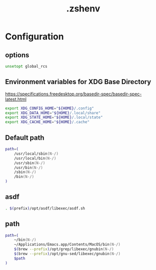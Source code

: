 #+TITLE: .zshenv
#+STARTUP: show5levels
#+PROPERTY: header-args :tangle .zshenv

* Configuration

** options

#+begin_src zsh
unsetopt global_rcs
#+end_src

** Environment variables for XDG Base Directory

https://specifications.freedesktop.org/basedir-spec/basedir-spec-latest.html

#+begin_src zsh
export XDG_CONFIG_HOME="${HOME}/.config"
export XDG_DATA_HOME="${HOME}/.local/share"
export XDG_STATE_HOME="${HOME}/.local/state"
export XDG_CACHE_HOME="${HOME}/.cache"
#+end_src

** Default path

#+begin_src zsh
path=(
    /usr/local/sbin(N-/)
    /usr/local/bin(N-/)
    /usr/sbin(N-/)
    /usr/bin(N-/)
    /sbin(N-/)
    /bin(N-/)
)
#+end_src

** asdf

#+begin_src zsh
. $(prefix)/opt/asdf/libexec/asdf.sh
#+end_src

** path

#+begin_src zsh
path=(
    ~/bin(N-/)
    ~/Applications/Emacs.app/Contents/MacOS/bin(N-/)
    $(brew --prefix)/opt/grep/libexec/gnubin(N-/)
    $(brew --prefix)/opt/gnu-sed/libexec/gnubin(N-/)
    $path
)
#+end_src
